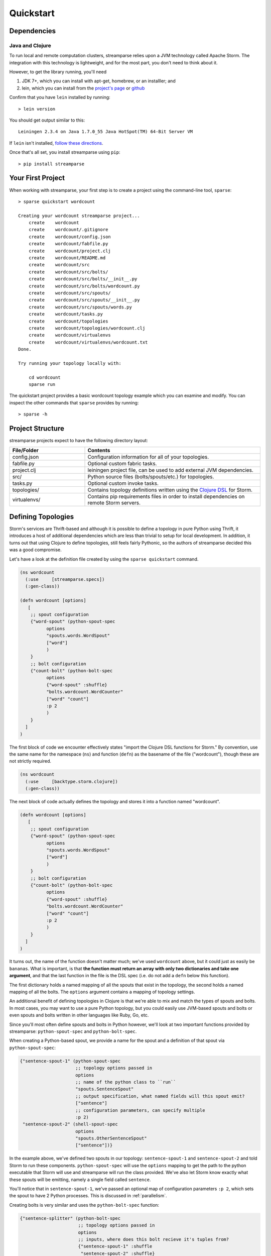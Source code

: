 Quickstart
==========

Dependencies
------------

Java and Clojure
^^^^^^^^^^^^^^^^

To run local and remote computation clusters, streamparse relies upon a JVM
technology called Apache Storm. The integration with this technology is
lightweight, and for the most part, you don't need to think about it.

However, to get the library running, you'll need

1. JDK 7+, which you can install with apt-get, homebrew, or an installler;
   and
2. lein, which you can install from the
   `project's page <http://leiningen.org/>`_ or
   `github <https://github.com/technomancy/leiningen#leiningen>`_

Confirm that you have ``lein`` installed by running::

    > lein version

You should get output similar to this::

    Leiningen 2.3.4 on Java 1.7.0_55 Java HotSpot(TM) 64-Bit Server VM

If ``lein`` isn't installed,
`follow these directions <http://leiningen.org/#install>`_.

Once that's all set, you install streamparse using ``pip``::

    > pip install streamparse


Your First Project
------------------

When working with streamparse, your first step is to create a project using
the command-line tool, ``sparse``::

    > sparse quickstart wordcount

    Creating your wordcount streamparse project...
        create    wordcount
        create    wordcount/.gitignore
        create    wordcount/config.json
        create    wordcount/fabfile.py
        create    wordcount/project.clj
        create    wordcount/README.md
        create    wordcount/src
        create    wordcount/src/bolts/
        create    wordcount/src/bolts/__init__.py
        create    wordcount/src/bolts/wordcount.py
        create    wordcount/src/spouts/
        create    wordcount/src/spouts/__init__.py
        create    wordcount/src/spouts/words.py
        create    wordcount/tasks.py
        create    wordcount/topologies
        create    wordcount/topologies/wordcount.clj
        create    wordcount/virtualenvs
        create    wordcount/virtualenvs/wordcount.txt
    Done.

    Try running your topology locally with:

        cd wordcount
        sparse run

The quickstart project provides a basic wordcount topology example which you
can examine and modify. You can inspect the other commands that ``sparse``
provides by running::

    > sparse -h


Project Structure
-----------------

streamparse projects expect to have the following directory layout:

.. csv-table::
    :header: "File/Folder","Contents"
    :widths: 30,70

    "config.json","Configuration information for all of your topologies."
    "fabfile.py","Optional custom fabric tasks."
    "project.clj","leiningen project file, can be used to add external JVM dependencies."
    "src/","Python source files (bolts/spouts/etc.) for topologies."
    "tasks.py","Optional custom invoke tasks."
    "topologies/","Contains topology definitions written using the `Clojure DSL <http://storm.apache.org/documentation/Clojure-DSL.html>`_ for Storm."
    "virtualenvs/","Contains pip requirements files in order to install dependencies on remote Storm servers."


Defining Topologies
-------------------

Storm's services are Thrift-based and although it is possible to define a
topology in pure Python using Thrift, it introduces a host of additional
dependencies which are less than trivial to setup for local development. In
addition, it turns out that using Clojure to define topologies, still feels
fairly Pythonic, so the authors of streamparse decided this was a good
compromise.

Let's have a look at the definition file created by using the
``sparse quickstart`` command.

.. code-block:: clojure

    (ns wordcount
      (:use     [streamparse.specs])
      (:gen-class))

    (defn wordcount [options]
       [
        ;; spout configuration
        {"word-spout" (python-spout-spec
              options
              "spouts.words.WordSpout"
              ["word"]
              )
        }
        ;; bolt configuration
        {"count-bolt" (python-bolt-spec
              options
              {"word-spout" :shuffle}
              "bolts.wordcount.WordCounter"
              ["word" "count"]
              :p 2
              )
        }
      ]
    )

The first block of code we encounter effectively states "import the Clojure DSL
functions for Storm." By convention, use the same name for the namespace
(``ns``) and function (``defn``) as the basename of the file ("wordcount"),
though these are not strictly required.

.. code-block:: clojure

    (ns wordcount
      (:use     [backtype.storm.clojure])
      (:gen-class))

The next block of code actually defines the topology and stores it into a
function named "wordcount".

.. code-block:: clojure

    (defn wordcount [options]
       [
        ;; spout configuration
        {"word-spout" (python-spout-spec
              options
              "spouts.words.WordSpout"
              ["word"]
              )
        }
        ;; bolt configuration
        {"count-bolt" (python-bolt-spec
              options
              {"word-spout" :shuffle}
              "bolts.wordcount.WordCounter"
              ["word" "count"]
              :p 2
              )
        }
      ]
    )

It turns out, the name of the function doesn't matter much; we've used
``wordcount`` above, but it could just as easily be ``bananas``. What is
important, is that **the function must return an array with only two
dictionaries and take one argument**, and that the last function in the file is
the DSL spec (i.e. do not add a ``defn`` below this function).

The first dictionary holds a named mapping of all the spouts that exist in the
topology, the second holds a named mapping of all the bolts. The ``options``
argument contains a mapping of topology settings.

An additional benefit of defining topologies in Clojure is that we're able to
mix and match the types of spouts and bolts.  In most cases, you may want to
use a pure Python topology, but you could easily use JVM-based spouts and bolts
or even spouts and bolts written in other languages like Ruby, Go, etc.

Since you'll most often define spouts and bolts in Python however, we'll look
at two important functions provided by streamparse: ``python-spout-spec``
and ``python-bolt-spec``.

When creating a Python-based spout, we provide a name for the spout and a
definition of that spout via ``python-spout-spec``:

.. code-block:: clojure

    {"sentence-spout-1" (python-spout-spec
                         ;; topology options passed in
                         options
                         ;; name of the python class to ``run``
                         "spouts.SentenceSpout"
                         ;; output specification, what named fields will this spout emit?
                         ["sentence"]
                         ;; configuration parameters, can specify multiple
                         :p 2)
     "sentence-spout-2" (shell-spout-spec
                         options
                         "spouts.OtherSentenceSpout"
                         ["sentence"])}

In the example above, we've defined two spouts in our topology:
``sentence-spout-1`` and ``sentence-spout-2`` and told Storm to run these
components. ``python-spout-spec`` will use the ``options`` mapping to get
the path to the python executable that Storm will use and streamparse will
run the class provided.  We've also let Storm know exactly what these spouts
will be emitting, namely a single field called ``sentence``.

You'll notice that in ``sentence-spout-1``, we've passed an optional map of
configuration parameters ``:p 2``, which sets the spout to have 2 Python
processes. This is discussed in :ref:`parallelism`.

Creating bolts is very similar and uses the ``python-bolt-spec`` function:

.. code-block:: clojure

    {"sentence-splitter" (python-bolt-spec
                          ;; topology options passed in
                          options
                          ;; inputs, where does this bolt recieve it's tuples from?
                          {"sentence-spout-1" :shuffle
                           "sentence-spout-2" :shuffle}
                          ;; class to run
                          "bolts.SentenceSplitter"
                          ;; output spec, what tuples does this bolt emit?
                          ["word"]
                          ;; configuration parameters
                          :p 2)
     "word-counter" (python-bolt-spec
                     options
                     ;; recieves tuples from "sentence-splitter", grouped by word
                     {"sentence-splitter" ["word"]}
                     "bolts.WordCounter"
                     ["word" "count"])
     "word-count-saver" (python-bolt-spec
                         ;; topology options passed in
                         options
                         {"word-counter" :shuffle}
                         "bolts.WordSaver"
                         ;; does not emit any fields
                         [])}

In the example above, we define 3 bolts by name ``sentence-splitter``,
``word-counter`` and ``word-count-saver``. Since bolts are generally supposed
to process some input and optionally produce some output, we have to tell Storm
where a bolts inputs come from and whether or not we'd like Storm to use any
stream grouping on the tuples from the input source.

In the ``sentence-splitter`` bolt, you'll notice that we define two input
sources for the bolt. It's completely fine to add multiple sources to any bolts.

In the ``word-counter`` bolt, we've told Storm that we'd like the stream of
input tuples to be grouped by the named field ``word``. Storm offers
comprehensive options for `stream groupings
<http://storm.apache.org/documentation/Concepts.html#stream-groupings>`_,
but you will most commonly use a **shuffle** or **fields** grouping:

* **Shuffle grouping**: Tuples are randomly distributed across the bolt’s tasks
  in a way such that each bolt is guaranteed to get an equal number of tuples.
* **Fields grouping**: The stream is partitioned by the fields specified in the
  grouping. For example, if the stream is grouped by the "user-id" field,
  tuples with the same "user-id" will always go to the same task, but tuples
  with different "user-id"’s may go to different tasks.

There are more options to configure with spouts and bolts, we'd encourage you
to refer to `Storm's Concepts
<http://storm.apache.org/documentation/Concepts.html>`_ for more
information.

Spouts and Bolts
----------------

The general flow for creating new spouts and bolts using streamparse is to add
them to your ``src`` folder and update the corresponding topology definition.

Let's create a spout that emits sentences until the end of time:

.. code-block:: python

    import itertools

    from streamparse.spout import Spout


    class SentenceSpout(Spout):

        def initialize(self, stormconf, context):
            self.sentences = [
                "She advised him to take a long holiday, so he immediately quit work and took a trip around the world",
                "I was very glad to get a present from her",
                "He will be here in half an hour",
                "She saw him eating a sandwich",
            ]
            self.sentences = itertools.cycle(self.sentences)

        def next_tuple(self):
            sentence = next(self.sentences)
            self.emit([sentence])

        def ack(self, tup_id):
            pass  # if a tuple is processed properly, do nothing

        def fail(self, tup_id):
            pass  # if a tuple fails to process, do nothing

The magic in the code above happens in the ``initialize()`` and
``next_tuple()`` functions.  Once the spout enters the main run loop,
streamparse will call your spout's ``initialize()`` method.
After initialization is complete, streamparse will continually call the spout's
``next_tuple()`` method where you're expected to emit tuples that match
whatever you've defined in your topology definition.

Now let's create a bolt that takes in sentences, and spits out words:

.. code-block:: python

    import re

    from streamparse.bolt import Bolt

    class SentenceSplitterBolt(Bolt):

        def process(self, tup):
            sentence = tup.values[0]  # extract the sentence
            sentence = re.sub(r"[,.;!\?]", "", sentence)  # get rid of punctuation
            words = [[word.strip()] for word in sentence.split(" ") if word.strip()]
            if not words:
                # no words to process in the sentence, fail the tuple
                self.fail(tup)
                return

            self.emit_many(words)
            # tuple acknowledgement is handled automatically

The bolt implementation is even simpler. We simply override the default
``process()`` method which streamparse calls when a tuple has been emitted by
an incoming spout or bolt. You are welcome to do whatever processing you would
like in this method and can further emit tuples or not depending on the purpose
of your bolt.

In the ``SentenceSplitterBolt`` above, we have decided to use the
``emit_many()`` method instead of ``emit()`` which is a bit more efficient when
sending a larger number of tuples to Storm.

If your ``process()`` method completes without raising an Exception, streamparse
will automatically ensure any emits you have are anchored to the current tuple
being processed and acknowledged after ``process()`` completes.

If an Exception is raised while ``process()`` is called, streamparse
automatically fails the current tuple prior to killing the Python process.

Failed Tuples
^^^^^^^^^^^^^

In the example above, we added the ability to fail a sentence tuple if it did
not provide any words. What happens when we fail a tuple? Storm will send a
"fail" message back to the spout where the tuple originated from (in this case
``SentenceSpout``) and streamparse calls the spout's
:meth:`~streamparse.storm.spout.Spout.fail` method. It's then up to your spout
implementation to decide what to do. A spout could retry a failed tuple, send
an error message, or kill the topology. See :ref:`dealing-with-errors` for
more discussion.

Bolt Configuration Options
^^^^^^^^^^^^^^^^^^^^^^^^^^

You can disable the automatic acknowleding, anchoring or failing of tuples by
adding class variables set to false for: ``auto_ack``, ``auto_anchor`` or
``auto_fail``.  All three options are documented in
:class:`streamparse.bolt.Bolt`.

**Example**:

.. code-block:: python

    from streamparse.bolt import Bolt

    class MyBolt(Bolt):

        auto_ack = False
        auto_fail = False

        def process(self, tup):
            # do stuff...
            if error:
              self.fail(tup)  # perform failure manually
            self.ack(tup)  # perform acknowledgement manually

Handling Tick Tuples
^^^^^^^^^^^^^^^^^^^^

Ticks tuples are built into Storm to provide some simple forms of
cron-like behaviour without actually having to use cron. You can
receive and react to tick tuples as timer events with your python
bolts using streamparse too.

The first step is to override ``process_tick()`` in your custom
Bolt class. Once this is overridden, you can set the storm option
``topology.tick.tuple.freq.secs=<frequency>`` to cause a tick tuple
to be emitted every ``<frequency>`` seconds.

You can see the full docs for ``process_tick()`` in
:class:`streamparse.bolt.Bolt`.

**Example**:

.. code-block:: python

    from streamparse.bolt import Bolt

    class MyBolt(Bolt):

        def process_tick(self, freq):
            # An action we want to perform at some regular interval...
            self.flush_old_state()

Then, for example, to cause ``process_tick()`` to be called every
2 seconds on all of your bolts that override it, you can launch
your topology under ``sparse run`` by setting the appropriate -o
option and value as in the following example:

.. code-block:: bash

    $ sparse run -o "topology.tick.tuple.freq.secs=2" ...

Remote Deployment
-----------------

Setting up a Storm Cluster
^^^^^^^^^^^^^^^^^^^^^^^^^^

See Storm's `Setting up a Storm Cluster <https://storm.apache.org/documentation/Setting-up-a-Storm-cluster.html>`_.

Submit
^^^^^^

When you are satisfied that your topology works well via testing with::

    > sparse run -d

You can submit your topology to a remote Storm cluster using the command::

    sparse submit [--environment <env>] [--name <topology>] [-dv]

Before submitting, you have to have at least one environment configured in your
project's ``config.json`` file. Let's create a sample environment called "prod"
in our ``config.json`` file:

.. code-block:: json

    {
        "library": "",
        "topology_specs": "topologies/",
        "virtualenv_specs": "virtualenvs/",
        "envs": {
            "prod": {
                "user": "storm",
                "nimbus": "storm1.my-cluster.com",
                "workers": [
                    "storm1.my-cluster.com",
                    "storm2.my-cluster.com",
                    "storm3.my-cluster.com"
                ],
                "log": {
                    "path": "/var/log/storm/streamparse",
                    "max_bytes": 100000,
                    "backup_count": 10,
                    "level": "info"
                },
                "use_ssh_for_nimbus": true,
                "virtualenv_root": "/data/virtualenvs/"
            }
        }
    }

We've now defined a ``prod`` environment that will use the user ``storm`` when
deploying topologies. Before submitting the topology though, streamparse will
automatically take care of instaling all the dependencies your topology
requires. It does this by sshing into everyone of the nodes in the ``workers``
config variable and building a virtualenv using the the project's local
``virtualenvs/<topology_name>.txt`` requirements file.

This implies a few requirements about the user you specify per environment:

1. Must have ssh access to all servers in your Storm cluster
2. Must have write access to the ``virtualenv_root`` on all servers in your
   Storm cluster

streamparse also assumes that virtualenv is installed on all Storm servers.

Once an environment is configured, we could deploy our wordcount topology like
so::

    > sparse submit

Seeing as we have only one topology and environment, we don't need to specify
these explicitly. streamparse will now:

1. Package up a JAR containing all your Python source files
2. Build a virtualenv on all your Storm workers (in parallel)
3. Submit the topology to the ``nimbus`` server

Disabling & Configuring Virtualenv Creation
^^^^^^^^^^^^^^^^^^^^^^^^^^^^^^^^^^^^^^^^^^^

If you do not have ssh access to all of the servers in your Storm cluster, but
you know they have all of the requirements for your Python code installed, you
can set ``"use_virtualenv"`` to ``false`` in ``config.json``.

If you would like to pass command-line flags to virtualenv, you can set
``"virtualenv_flags"`` in ``config.json``, for example::

    "virtualenv_flags": "-p /path/to/python"

Note that this only applies when the virtualenv is created, not when an
existing virtualenv is used.

Using unofficial versions of Storm
^^^^^^^^^^^^^^^^^^^^^^^^^^^^^^^^^^

If you wish to use streamparse with unofficial versions of storm (such as the HDP Storm)
you should set ``:repositories`` in your ``project.clj`` to point to the Maven repository
containing the JAR you want to use, and set the version in ``:dependencies`` to match
the desired version of Storm.

For example, to use the version supplied by HDP, you would set ``:repositories`` to:

``:repositories {"HDP Releases" "http://repo.hortonworks.com/content/repositories/releases"}``

Local Clusters
^^^^^^^^^^^^^^

Streamparse assumes that your Storm cluster is not on your local machine. If it
is, such as the case with VMs or Docker images, change ``"use_ssh_for_nimbus"``
in ``config.json`` to ``false``.

Logging
^^^^^^^

The Storm supervisor needs to have access to the ``log.path`` directory for
logging to work (in the example above, ``/var/log/storm/streamparse``). If you
have properly configured the ``log.path`` option in your config, streamparse
will automatically set up a log files on each Storm worker in this path using
the following filename convention::

    streamparse_<topology_name>_<component_name>_<task_id>_<process_id>.log

Where:

* ``topology_name``: is the ``topology.name`` variable set in Storm
* ``component_name``: is the name of the currently executing component as defined in your topology definition file (.clj file)
* ``task_id``: is the task ID running this component in the topology
* ``process_id``: is the process ID of the Python process

streamparse uses Python's ``logging.handlers.RotatingFileHandler`` and by
default will only save 10 1 MB log files (10 MB in total), but this can be
tuned with the ``log.max_bytes`` and ``log.backup_count`` variables.

The default logging level is set to ``INFO``, but if you can tune this with the
``log.level`` setting which can be one of critical, error, warning, info or
debug.  **Note** that if you perform ``sparse run`` or ``sparse submit`` with
the ``--debug`` set, this will override your ``log.level`` setting and set the
log level to debug.

When running your topology locally via ``sparse run``, your log path will be
automatically set to ``/path/to/your/streamparse/project/logs``.
